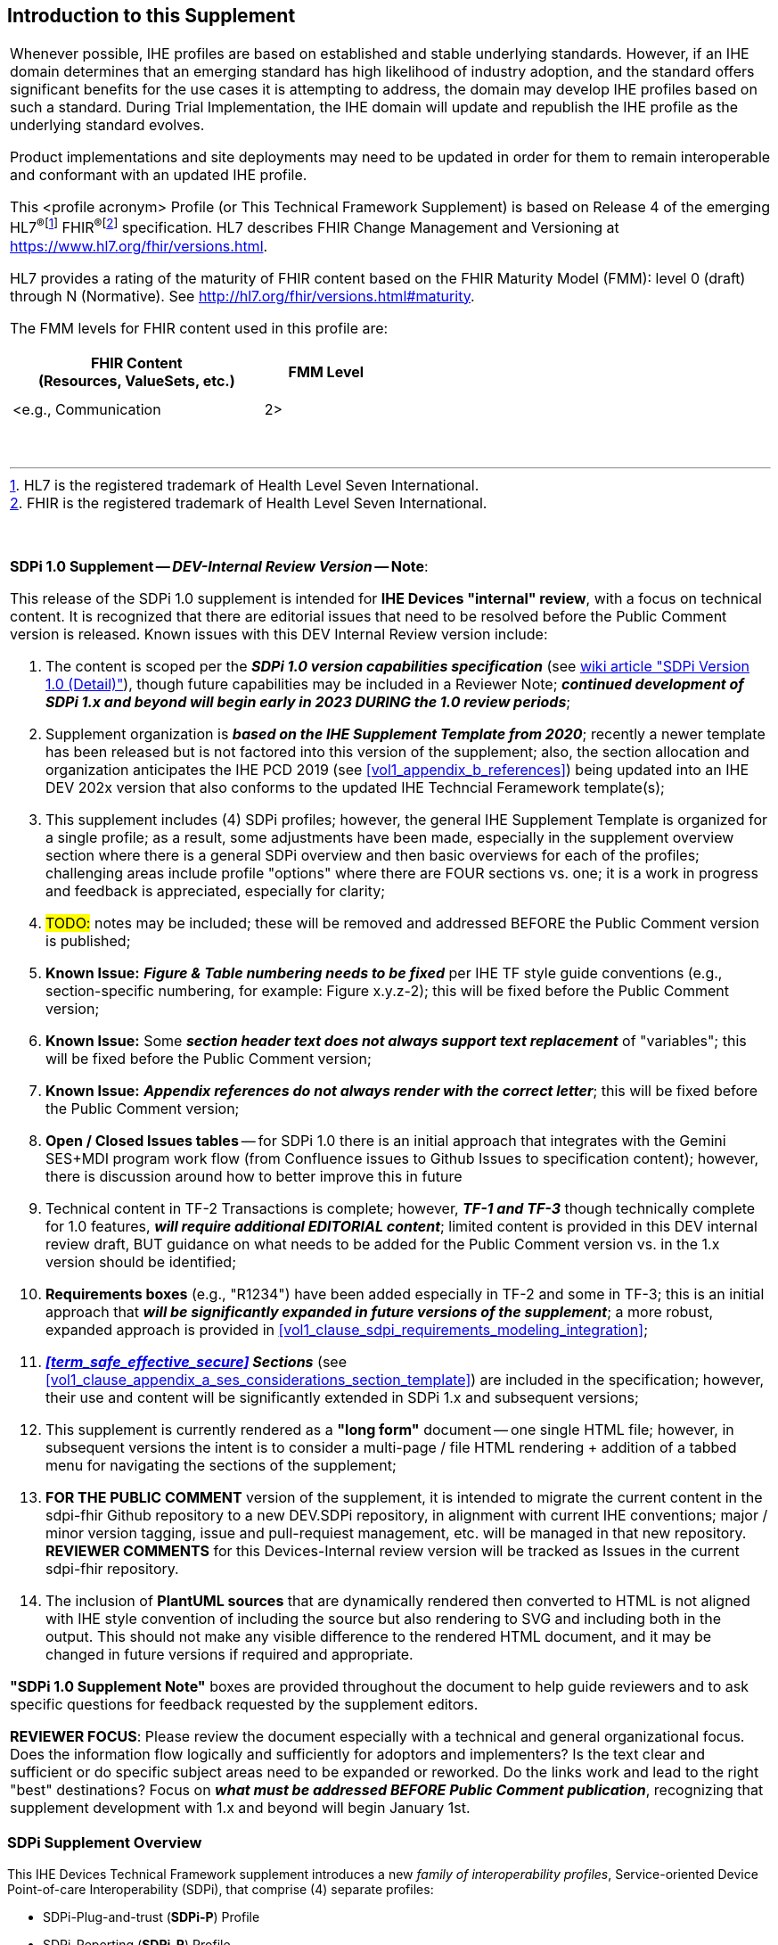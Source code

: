 
// = Introduction to this Supplement

[sdpi_offset=clear]
== Introduction to this Supplement

[%noheader]
[%autowidth]
[cols="1a"]
|===
|Whenever possible, IHE profiles are based on established and stable underlying standards. However, if an IHE domain determines that an emerging standard has high likelihood of industry adoption, and the standard offers significant benefits for the use cases it is attempting to address, the domain may develop IHE profiles based on such a standard. During Trial Implementation, the IHE domain will update and republish the IHE profile as the underlying standard evolves.

Product implementations and site deployments may need to be updated in order for them to remain interoperable and conformant with an updated IHE profile.

This <profile acronym> Profile (or This Technical Framework Supplement) is based on Release 4 of the emerging HL7^®^{empty}footnote:[HL7 is the registered trademark of Health Level Seven International.]  FHIR^®^{empty}footnote:[FHIR is the registered trademark of Health Level Seven International.]  specification. HL7 describes FHIR Change Management and Versioning at https://www.hl7.org/fhir/versions.html.

HL7 provides a rating of the maturity of FHIR content based on the FHIR Maturity Model (FMM): level 0 (draft) through N (Normative). See http://hl7.org/fhir/versions.html#maturity.

The FMM levels for FHIR content used in this profile are:

[%header]
[width=50%]
[cols="^2,^1"]
!====
.^! FHIR Content +
(Resources, ValueSets, etc.) !FMM Level

!  !

!  !

! <e.g., Communication ! 2>

!====
{empty} +

|===

{empty} +

[%noheader]
[%autowidth]
[cols="1"]
|===
a| *SDPi 1.0 Supplement -- _DEV-Internal Review Version_ -- Note*:

This release of the SDPi 1.0 supplement is intended for *IHE Devices "internal" review*, with a focus on technical content.
It is recognized that there are editorial issues that need to be resolved before the Public Comment version is released.  Known issues with this DEV Internal Review version include:

. The content is scoped per the *_SDPi 1.0 version capabilities specification_* (see https://github.com/IHE/sdpi-fhir/wiki/SDPi-Editorial-Planning-and-Versions#sdpi-version-10-detail-[wiki article "SDPi Version 1.0 (Detail)"]), though future capabilities may be included in a Reviewer Note; *_continued development of SDPi 1.x and beyond will begin early in 2023 DURING the 1.0 review periods_*;
. Supplement organization is *_based on the IHE Supplement Template from 2020_*; recently a newer template has been released but is not factored into this version of the supplement; also, the section allocation and organization anticipates the IHE PCD 2019 (see <<vol1_appendix_b_references>>) being updated into an IHE DEV 202x version that also conforms to the updated IHE Techncial Feramework template(s);
. This supplement includes (4) SDPi profiles; however, the general IHE Supplement Template is organized for a single profile; as a result, some adjustments have been made, especially in the supplement overview section where there is a general SDPi overview and then basic overviews for each of the profiles; challenging areas include profile "options" where there are FOUR sections vs. one; it is a work in progress and feedback is appreciated, especially for clarity;
. #TODO:# notes may be included; these will be removed and addressed BEFORE the Public Comment version is published;
. *Known Issue:*  *_Figure & Table numbering needs to be fixed_* per IHE TF style guide conventions (e.g., section-specific numbering, for example:  Figure x.y.z-2); this will be fixed before the Public Comment version;
. *Known Issue:*  Some *_section header text does not always support text replacement_* of "variables"; this will be fixed before the Public Comment version;
. *Known Issue:*  *_Appendix references do not always render with the correct letter_*;  this will be fixed before the Public Comment version;
. *Open / Closed Issues tables* -- for SDPi 1.0 there is an initial approach that integrates with the Gemini SES+MDI program work flow (from Confluence issues to Github Issues to specification content); however, there is discussion around how to better improve this in future
. Technical content in TF-2 Transactions is complete; however, *_TF-1 and TF-3_* though technically complete for 1.0 features, *_will require additional EDITORIAL content_*; limited content is provided in this DEV internal review draft, BUT guidance on what needs to be added for the Public Comment version vs. in the 1.x version should be identified;
. *Requirements boxes* (e.g., "R1234") have been added especially in TF-2 and some in TF-3; this is an initial approach that *_will be significantly expanded in future versions of the supplement_*; a more robust, expanded approach is provided in <<vol1_clause_sdpi_requirements_modeling_integration>>;
. *_<<term_safe_effective_secure>> Sections_* (see <<vol1_clause_appendix_a_ses_considerations_section_template>>) are included in the specification; however, their use and content will be significantly extended in SDPi 1.x and subsequent versions;
. This supplement is currently rendered as a *"long form"* document -- one single HTML file; however, in subsequent versions the intent is to consider a multi-page / file HTML rendering + addition of a tabbed menu for navigating the sections of the supplement;
. *FOR THE PUBLIC COMMENT* version of the supplement, it is intended to migrate the current content in the sdpi-fhir Github repository to a new DEV.SDPi repository, in alignment with current IHE conventions; major / minor version tagging, issue and pull-requiest management, etc. will be managed in that new repository. *REVIEWER COMMENTS* for this Devices-Internal review version will be tracked as Issues in the current sdpi-fhir repository.
. The inclusion of *PlantUML sources* that are dynamically rendered then converted to HTML is not aligned with IHE style convention of including the source but also rendering to SVG and including both in the output.
This should not make any visible difference to the rendered HTML document, and it may be changed in future versions if required and appropriate.

*"SDPi 1.0 Supplement Note"* boxes are provided throughout the document to help guide reviewers and to ask specific questions for feedback requested by the supplement editors.

*REVIEWER FOCUS*:  Please review the document especially with a technical and general organizational focus.
Does the information flow logically and sufficiently for adoptors and implementers?
Is the text clear and sufficient or do specific subject areas need to be expanded or reworked.
Do the links work and lead to the right "best" destinations?  Focus on *_what must be addressed BEFORE Public Comment publication_*, recognizing that supplement development with 1.x and beyond will begin January 1st.

|===

=== SDPi Supplement Overview

This IHE Devices Technical Framework supplement introduces a new _family of interoperability profiles_, Service-oriented Device Point-of-care Interoperability (SDPi), that comprise (4) separate profiles:

* SDPi-Plug-and-trust (*SDPi-P*) Profile
* SDPi-Reporting (*SDPi-R*) Profile
* SDPi-Alerting (*SDPi-A*) Profile
* SDPi-external Control (*SDPi-xC*) Profile

To that end, the supplement includes updates to all (3) IHE DEV TF volumes, including:

*TF-1  Integration Profiles*

* General overview of the SDPi architectural approach & integrated set of profiles
* Profile specific sections
* Related appendices, for example the integration of this family of SDPi profiles with other sources of requirements - use cases or reference standards

*TF-2  Transactions*

* Extensive new set of transactions based on ISO/IEEE 11073 Service-oriented Device Connectivity (SDC) medical device interoperability standards.
* Related appendices, for example the specialized use of web services messaging for device communication and gateways to other protocols or profiles

*TF-3  Content Modules*

* New content covering the application of ISO/IEEE 11073 SDC semantic standards to device content modules, with a primary focus on specifications related to the ISO/IEEE 11073-10207 BICEPS standard.

{empty} +

=== Joint IHE-HL7 Gemini SES+MDI Project Development
This supplement is the result of a joint https://confluence.hl7.org/x/Xzf9Aw[IHE-HL7 Gemini Device Interoperability program] which began early 2020.
Extensive notes and discussion materials are provided on the project's HL7 Confluence sight, including a https://confluence.hl7.org/pages/viewpage.action?pageId=113674346#LibrarywithEVERYTHINGyoueverwantedtoknow...-GeneralUpdate&BriefingPresentations[Library with extensive presentations and other materials].
This Library also includes *_briefings (slides and recordings) to provide background for those reviewing the specification_*.

The joint IHE-HL7 devices team leveraged tools from both organizations, as well as participated jointly throughout the project's multi-year efforts.

The methods currently employed are provided in the wiki article:  https://github.com/IHE/sdpi-fhir/wiki/Program-Coordination-Co-Working-Spaces#program-coordination--co-working-spaces[Program Coordination & Co-Working Spaces].


=== Supplement Support for RI+MC+RR using AsciiDoc
In addition to the supplement's technical specification content, a development approach has been advance that represents added value to adoptors and implementers over the traditional document oriented approach.
These are referred to as:

[none]
. *_Requirements Interoperability + Model Centric + Regulatory_* (submission) *_Ready_*

Or *RI+MC+RR* for short.

These three initiative objectives may be summarized as follows:

[none]
* *Requirements Interoperability (RI)*
[none]
** Ability to integrate & automate requirements and capabilities from component specifications & standards to enable traceability & coverage at CA of the component product interface
* *Model Centric (MC)*
[none]
** Transition from a document-centric to a _computable model-based "single source of truth"_ specification from which the Technical Framework becomes a view of the model
* *Regulatory Ready (RR)*
[none]
** Enable CA test reports that are genuinely _"regulatory submission ready"_ (e.g., inclusion in a U.S. FDA 510(k) submission package)

The initial SDPi 1.0 version of the supplement has begun to move in support of these objectives, especially Requirements Interoperability, as well as the use of AsciiDoc metadata to annotate the document sources for post-processi.
Subsequent supplement versions will build upon these objectives and support a new level of rigor for connectathon and product conformity assessment testing and ultimately test reports that directly impact the challenges around medical product regulatory submissions.

Additional discussion is provided in <<vol1_appendix_a_requirements_management_for_p_n_t_interperability>>, and on the https://confluence.hl7.org/pages/viewpage.action?pageId=82906664#ConformityAssessment&Tooling-RI+MC+RRforMedTechSpecificationsInitiative[Gemini project's confluence pages].
See also related discussions on the Gemini Project's https://confluence.hl7.org/x/XhPUB[Pathway to an Ecosystem of Plug-and-Trust Products].
